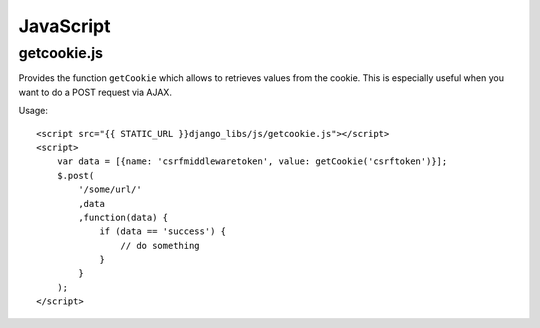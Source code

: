JavaScript
==========

getcookie.js
------------

Provides the function ``getCookie`` which allows to retrieves values from the
cookie. This is especially useful when you want to do a POST request via
AJAX.

Usage::

    <script src="{{ STATIC_URL }}django_libs/js/getcookie.js"></script>
    <script>
        var data = [{name: 'csrfmiddlewaretoken', value: getCookie('csrftoken')}];
        $.post(
            '/some/url/'
            ,data
            ,function(data) {
                if (data == 'success') {
                    // do something
                }
            }
        );
    </script>
